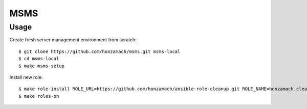.. _section-readme:

MSMS
================================================================================

Usage
--------------------------------------------------------------------------------

Create fresh server management environment from scratch::

	$ git clone https://github.com/honzamach/msms.git msms-local
	$ cd msms-local
	$ make msms-setup

Install new role::

	$ make role-install ROLE_URL=https://github.com/honzamach/ansible-role-cleanup.git ROLE_NAME=honzamach.cleanup
	$ make roles-on
